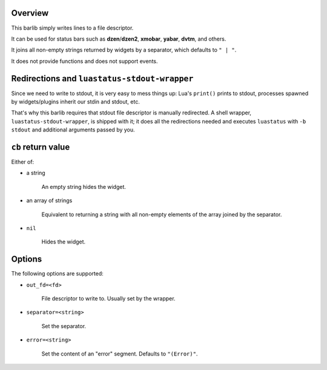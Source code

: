 .. :X-man-page-only: luastatus-barlib-stdout
.. :X-man-page-only: #######################
.. :X-man-page-only:
.. :X-man-page-only: ###########################
.. :X-man-page-only: stdout barlib for luastatus
.. :X-man-page-only: ###########################
.. :X-man-page-only:
.. :X-man-page-only: :Copyright: LGPLv3
.. :X-man-page-only: :Manual section: 7

Overview
========
This barlib simply writes lines to a file descriptor.

It can be used for status bars such as **dzen**/**dzen2**, **xmobar**, **yabar**, **dvtm**, and
others.

It joins all non-empty strings returned by widgets by a separator, which defaults to ``" | "``.

It does not provide functions and does not support events.

Redirections and ``luastatus-stdout-wrapper``
=============================================
Since we need to write to stdout, it is very easy to mess things up: Lua's ``print()`` prints to
stdout, processes spawned by widgets/plugins inherit our stdin and stdout, etc.

That's why this barlib requires that stdout file descriptor is manually redirected. A shell wrapper,
``luastatus-stdout-wrapper``, is shipped with it; it does all the redirections needed and executes
``luastatus`` with ``-b stdout`` and additional arguments passed by you.

``cb`` return value
===================
Either of:

* a string

    An empty string hides the widget.

* an array of strings

    Equivalent to returning a string with all non-empty elements of the array joined by the
    separator.

* ``nil``

    Hides the widget.

Options
=======
The following options are supported:

* ``out_fd=<fd>``

   File descriptor to write to. Usually set by the wrapper.

* ``separator=<string>``

   Set the separator.

* ``error=<string>``

   Set the content of an "error" segment. Defaults to ``"(Error)"``.
